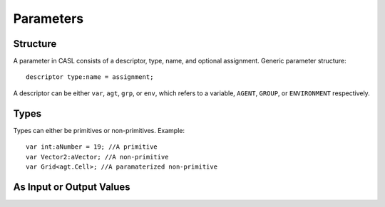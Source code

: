 Parameters
^^^^^^^^^^^


Structure
#########
A parameter in CASL consists of a descriptor, type, name, and optional assignment.
Generic parameter structure::

	descriptor type:name = assignment;

A descriptor can be either ``var``, ``agt``, ``grp``, or ``env``, which refers to a variable, ``AGENT``, ``GROUP``, or ``ENVIRONMENT`` respectively.

Types
######

Types can either be primitives or non-primitives. Example::

	var int:aNumber = 19; //A primitive
	var Vector2:aVector; //A non-primitive
	var Grid<agt.Cell>; //A paramaterized non-primitive

As Input or Output Values
##########################